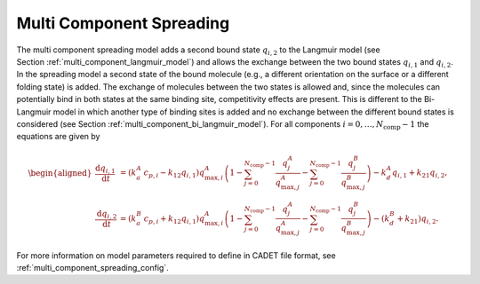 .. _multi_component_spreading_model:

Multi Component Spreading
~~~~~~~~~~~~~~~~~~~~~~~~~

The multi component spreading model adds a second bound state :math:`q_{i,2}` to the Langmuir model (see Section :ref:`multi_component_langmuir_model`) and allows the exchange between the two bound states :math:`q_{i,1}` and :math:`q_{i,2}`.
In the spreading model a second state of the bound molecule (e.g., a different orientation on the surface or a different folding state) is added.
The exchange of molecules between the two states is allowed and, since the molecules can potentially bind in both states at the same binding site, competitivity effects are present.
This is different to the Bi-Langmuir model in which another type of binding sites is added and no exchange between the different bound states is considered (see Section :ref:`multi_component_bi_langmuir_model`).
For all components :math:`i = 0, \dots, N_{\text{comp}} - 1` the equations are given by

.. math::

    \begin{aligned}
        \frac{\mathrm{d} q_{i,1}}{\mathrm{d} t} &= \left( k_a^A\: c_{p,i} - k_{12} q_{i,1} \right) q_{\text{max},i}^A \left( 1 - \sum_{j=0}^{N_{\text{comp}} - 1} \frac{q_j^A}{q_{\text{max},j}^A} - \sum_{j=0}^{N_{\text{comp}} - 1} \frac{q_j^B}{q_{\text{max},j}^B} \right) - k_d^A q_{i,1} + k_{21} q_{i,2}, \\
        \frac{\mathrm{d} q_{i,2}}{\mathrm{d} t} &= \left( k_a^B\: c_{p,i} + k_{12} q_{i,1} \right) q_{\text{max},i}^A \left( 1 - \sum_{j=0}^{N_{\text{comp}} - 1} \frac{q_j^A}{q_{\text{max},j}^A} - \sum_{j=0}^{N_{\text{comp}} - 1} \frac{q_j^B}{q_{\text{max},j}^B} \right) - \left( k_d^B + k_{21} \right) q_{i,2}.
    \end{aligned}


For more information on model parameters required to define in CADET file format, see :ref:`multi_component_spreading_config`.
